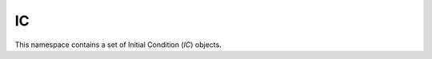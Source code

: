 IC
--

This namespace contains a set of Initial Condition (`IC`) objects.

.. doxygennamespace:: IC

